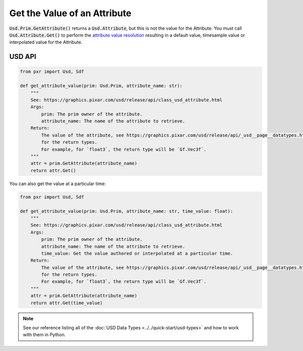 .. meta::
    :description: Universal Scene Description (USD) Python code snippets for getting the value of an Attribute.
    :keywords: USD, Python, snippet, attribute, get, value, value resolution

=============================
Get the Value of an Attribute
=============================

:code:`Usd.Prim.GetAttribute()` returns a :code:`Usd.Attribute`, but this is not the value for the Attribute. You must call :code:`Usd.Attribute.Get()` to perform the `attribute value resolution <https://graphics.pixar.com/usd/release/glossary.html#usdglossary-valueresolution>`_ resulting in a default value, timesample value or interpolated value for the Attribute.

USD API
-------
.. code-block:: python

    from pxr import Usd, Sdf

    def get_attribute_value(prim: Usd.Prim, attribute_name: str):
        """
        See: https://graphics.pixar.com/usd/release/api/class_usd_attribute.html
        Args:
            prim: The prim owner of the attribute.
            attribute_name: The name of the attribute to retrieve.
        Return:
            The value of the attribute, see https://graphics.pixar.com/usd/release/api/_usd__page__datatypes.html
            for the return types.
            For example, for `float3`, the return type will be `Gf.Vec3f`.
        """
        attr = prim.GetAttribute(attribute_name)
        return attr.Get()

You can also get the value at a particular time:

.. code-block:: python

    from pxr import Usd, Sdf

    def get_attribute_value(prim: Usd.Prim, attribute_name: str, time_value: float):
        """
        See: https://graphics.pixar.com/usd/release/api/class_usd_attribute.html
        Args:
            prim: The prim owner of the attribute.
            attribute_name: The name of the attribute to retrieve.
            time_value: Get the value authored or interpolated at a particular time.
        Return:
            The value of the attribute, see https://graphics.pixar.com/usd/release/api/_usd__page__datatypes.html
            for the return types.
            For example, for `float3`, the return type will be `Gf.Vec3f`.
        """
        attr = prim.GetAttribute(attribute_name)
        return attr.Get(time_value)

.. note::
    See our reference listing all of the :doc:`USD Data Types <../../quick-start/usd-types>` and how to work with them in Python.